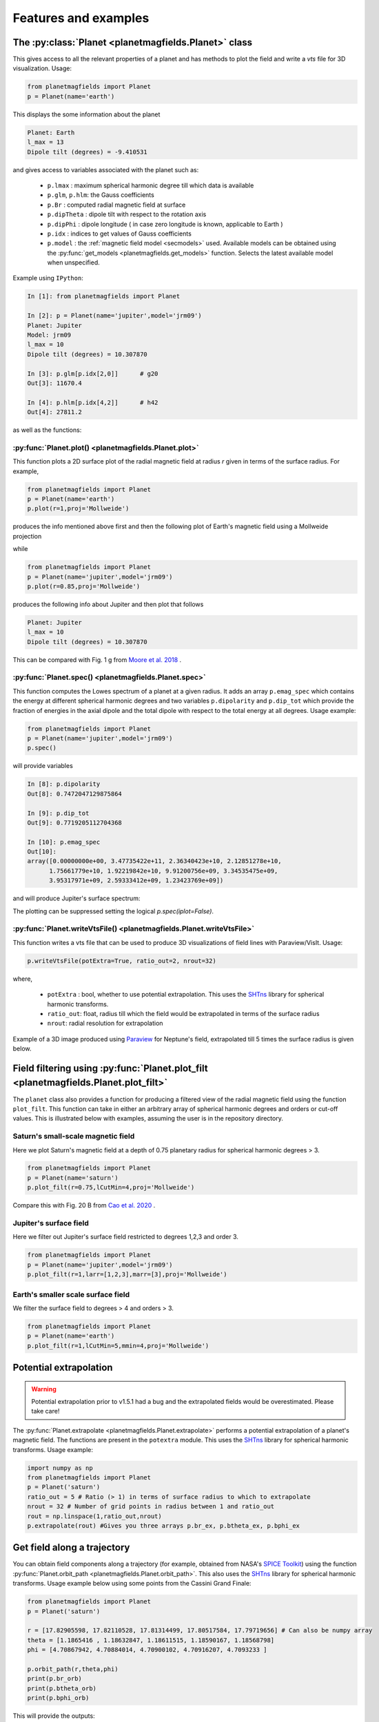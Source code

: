 .. planetMagFields documentation master file, created by
   sphinx-quickstart on Mon Jan 22 08:32:05 2024.
   You can adapt this file completely to your liking, but it should at least
   contain the root `toctree` directive.

.. _secExamples:

#########################
Features and examples
#########################

The :py:class:`Planet <planetmagfields.Planet>` class
*****************************************************

This gives access to all the relevant properties of a planet and has methods to plot
the field and write a `vts` file for 3D visualization. Usage:

.. code-block:: python

   from planetmagfields import Planet
   p = Planet(name='earth')


This displays the some information about the planet

.. code-block:: bash

   Planet: Earth
   l_max = 13
   Dipole tilt (degrees) = -9.410531


and gives access to
variables associated with the planet such as:

  * ``p.lmax`` : maximum spherical harmonic degree till which data is available
  * ``p.glm``, ``p.hlm``: the Gauss coefficients
  * ``p.Br`` : computed radial magnetic field at surface
  * ``p.dipTheta`` : dipole tilt with respect to the rotation axis
  * ``p.dipPhi`` : dipole longitude ( in case zero longitude is known, applicable to Earth )
  * ``p.idx`` : indices to get values of Gauss coefficients
  * ``p.model`` : the :ref:`magnetic field model <secmodels>` used. Available models can be obtained using the :py:func:`get_models <planetmagfields.get_models>` function. Selects the latest available model when unspecified.

Example using ``IPython``:

.. code-block:: python

   In [1]: from planetmagfields import Planet

   In [2]: p = Planet(name='jupiter',model='jrm09')
   Planet: Jupiter
   Model: jrm09
   l_max = 10
   Dipole tilt (degrees) = 10.307870

   In [3]: p.glm[p.idx[2,0]]      # g20
   Out[3]: 11670.4

   In [4]: p.hlm[p.idx[4,2]]      # h42
   Out[4]: 27811.2

as well as the functions:

:py:func:`Planet.plot() <planetmagfields.Planet.plot>`
^^^^^^^^^^^^^^^^^^^^^^^^^^^^^^^^^^^^^^^^^^^^^^^^^^^^^^

This function plots a 2D surface plot of the radial magnetic field at radius `r` given in terms of the surface radius.
For example,

.. code-block:: python

   from planetmagfields import Planet
   p = Planet(name='earth')
   p.plot(r=1,proj='Mollweide')


produces the info mentioned above first and then the following plot of Earth's magnetic field using a Mollweide projection

.. image:: _static/images/2d/earth2d.png
   :width: 400
   :align: center

while

.. code-block:: python

   from planetmagfields import Planet
   p = Planet(name='jupiter',model='jrm09')
   p.plot(r=0.85,proj='Mollweide')

produces the following info about Jupiter and then plot that follows

.. code-block:: console

   Planet: Jupiter
   l_max = 10
   Dipole tilt (degrees) = 10.307870


.. image:: _static/images/jupiter_r085.png
   :width: 400
   :align: center

This can be compared with Fig. 1 g from `Moore et al. 2018 <https://doi.org/10.1038/s41586-018-0468-5>`_ .

:py:func:`Planet.spec() <planetmagfields.Planet.spec>`
^^^^^^^^^^^^^^^^^^^^^^^^^^^^^^^^^^^^^^^^^^^^^^^^^^^^^^

This function computes the Lowes spectrum of a planet at a given radius. It adds an array ``p.emag_spec`` which contains the energy at different spherical harmonic degrees and two variables ``p.dipolarity`` and ``p.dip_tot`` which provide the fraction of energies in the axial dipole and the total dipole with respect to the total energy at all degrees. Usage example:

.. code-block:: python

   from planetmagfields import Planet
   p = Planet(name='jupiter',model='jrm09')
   p.spec()


will provide variables

.. code-block:: python

   In [8]: p.dipolarity
   Out[8]: 0.7472047129875864

   In [9]: p.dip_tot
   Out[9]: 0.7719205112704368

   In [10]: p.emag_spec
   Out[10]:
   array([0.00000000e+00, 3.47735422e+11, 2.36340423e+10, 2.12851278e+10,
         1.75661779e+10, 1.92219842e+10, 9.91200756e+09, 3.34535475e+09,
         3.95317971e+09, 2.59333412e+09, 1.23423769e+09])


and will produce Jupiter's surface spectrum:

.. image:: _static/images/spec/jupiter_spec.png
   :width: 400
   :align: center

The plotting can be suppressed setting the logical `p.spec(iplot=False)`.

.. _secVts:

:py:func:`Planet.writeVtsFile() <planetmagfields.Planet.writeVtsFile>`
^^^^^^^^^^^^^^^^^^^^^^^^^^^^^^^^^^^^^^^^^^^^^^^^^^^^^^^^^^^^^^^^^^^^^^

This function writes a vts file that can be used to produce 3D visualizations of field lines with Paraview/VisIt. Usage:

.. code-block:: python

   p.writeVtsFile(potExtra=True, ratio_out=2, nrout=32)

where,

  - ``potExtra`` : bool, whether to use potential extrapolation. This uses the `SHTns <https://bitbucket.org/nschaeff/shtns>`_ library for spherical harmonic transforms.
  - ``ratio_out``: float, radius till which the field would be extrapolated in terms of the surface radius
  - ``nrout``: radial resolution for extrapolation

Example of a 3D image produced using `Paraview <https://www.paraview.org/>`_ for Neptune's field, extrapolated till 5 times the surface radius is given below.

.. image:: _static/images/3d/neptune3d.png
   :width: 400
   :align: center

Field filtering using :py:func:`Planet.plot_filt <planetmagfields.Planet.plot_filt>`
************************************************************************************

The ``planet`` class also provides a function for producing a filtered view of the radial magnetic field using the function ``plot_filt``.
This function can take in either an arbitrary array of spherical harmonic degrees and orders or cut-off values. This is illustrated
below with examples, assuming the user is in the repository directory.

Saturn's small-scale magnetic field
^^^^^^^^^^^^^^^^^^^^^^^^^^^^^^^^^^^^

Here we plot Saturn's magnetic field at a depth of 0.75 planetary radius for spherical harmonic degrees > 3.

.. code-block:: python

   from planetmagfields import Planet
   p = Planet(name='saturn')
   p.plot_filt(r=0.75,lCutMin=4,proj='Mollweide')


.. image:: _static/images/saturn_lgeq4_2d.png
   :width: 400
   :align: center

Compare this with Fig. 20 B from `Cao et al. 2020 <https://doi.org/10.1016/j.icarus.2019.113541>`_ .

Jupiter's surface field
^^^^^^^^^^^^^^^^^^^^^^^
Here we filter out Jupiter's surface field restricted to degrees 1,2,3 and order 3.

.. code-block:: python

   from planetmagfields import Planet
   p = Planet(name='jupiter',model='jrm09')
   p.plot_filt(r=1,larr=[1,2,3],marr=[3],proj='Mollweide')


.. image:: _static/images/jupiter_l123m3_2d.png
   :width: 400
   :align: center

Earth's smaller scale surface field
^^^^^^^^^^^^^^^^^^^^^^^^^^^^^^^^^^^
We filter the surface field to degrees > 4 and orders > 3.

.. code-block:: python

   from planetmagfields import Planet
   p = Planet(name='earth')
   p.plot_filt(r=1,lCutMin=5,mmin=4,proj='Mollweide')


.. image:: _static/images/earth_lgeq5mgeq4_2d.png
   :width: 400
   :align: center

.. _subsecPotExtra:

Potential extrapolation
************************

.. warning::

   Potential extrapolation prior to v1.5.1 had a bug and the extrapolated fields would be overestimated. Please take care!

The :py:func:`Planet.extrapolate <planetmagfields.Planet.extrapolate>` performs a potential extrapolation of a planet's magnetic field. The functions are present in the ``potextra`` module. This uses the `SHTns <https://bitbucket.org/nschaeff/shtns>`_ library for spherical harmonic transforms.
Usage example:

.. code-block:: python

   import numpy as np
   from planetmagfields import Planet
   p = Planet('saturn')
   ratio_out = 5 # Ratio (> 1) in terms of surface radius to which to extrapolate
   nrout = 32 # Number of grid points in radius between 1 and ratio_out
   rout = np.linspace(1,ratio_out,nrout)
   p.extrapolate(rout) #Gives you three arrays p.br_ex, p.btheta_ex, p.bphi_ex

.. _subsecOrbit:

Get field along a trajectory
*****************************

You can obtain field components along a trajectory (for example, obtained from NASA's `SPICE Toolkit <https://naif.jpl.nasa.gov/naif/toolkit.html>`_) using the function :py:func:`Planet.orbit_path <planetmagfields.Planet.orbit_path>`. This also uses the `SHTns <https://bitbucket.org/nschaeff/shtns>`_ library for spherical harmonic transforms. Usage example below using some points from the Cassini Grand Finale:

.. code-block:: python

   from planetmagfields import Planet
   p = Planet('saturn')

   r = [17.82905598, 17.82110528, 17.81314499, 17.80517584, 17.79719656] # Can also be numpy array
   theta = [1.1865416 , 1.18632847, 1.18611515, 1.18590167, 1.18568798]
   phi = [4.70867942, 4.70884014, 4.70900102, 4.70916207, 4.7093233 ]

   p.orbit_path(r,theta,phi)
   print(p.br_orb)
   print(p.btheta_orb)
   print(p.bphi_orb)

This will provide the outputs:

.. code-block:: console

   [-0.00235325 -0.00235858 -0.00236393 -0.0023693  -0.00237469]
   [-0.09273259 -0.09281168 -0.09289097 -0.09297045 -0.09305014]
   [-0.00486482 -0.00486659 -0.00486837 -0.00487015 -0.00487194]

.. _secMagFieldScript:

Quickplot using the ``magField.py`` script
********************************************

.. code-block:: console

   $ ./magField.py --help
   usage: magField.py [-h] [-p PLANET] [-r R] [-c CMAP] [-l LEVELS] [-m PROJ] [-o MODEL]

   Script for easy plotting of planetary magnetic field.

   optional arguments:
   -h, --help            show this help message and exit
   -p PLANET, --planet PLANET
                           Planet name (default : earth)
   -r R, --radius R      Radial level scaled to planetary radius (default : 1)
   -c CMAP, --cmap CMAP  Colormap of plot (default : RdBu_r)
   -l LEVELS, --levels LEVELS
                           Number of contour levels (default : 20)
   -m PROJ, --mapproj PROJ
                           Type of map projection (default : Mollweide)
   -o MODEL, --model MODEL
                           Model to be used, uses the latest model by default (default : None)

This will plot the radial magnetic field of a planet (any of the names from the list
below, case insensitive) at a radius given in terms of the surface radius with a given
map projection. The default is the surface field. More details are available through
the help.

For example,

.. code-block:: bash

   $ ./magField.py -p earth -m Mollweide

displays the same information as above about Earth's field and produces the surface field of Earth while

.. code-block:: bash

   $ ./magField.py -p jupiter -r 0.85 -m Mollweide -o jrm09


produces the same plot of Jupiter's field as shown before.

.. code-block:: bash

   $ ./magField.py -p all -r <radius> -m <projection>


would produce a table of information about dipole tilt for each planet and magnetic field maps of all different planets at the given radius in a single figure.

For example:

.. code-block:: bash

   $ ./magField.py -p all -r 0.9 -m Mollweide


would give

.. code-block:: console

   |=========|======|=======|
   |Planet   | Theta| Phi   |
   |=========|======|=======|
   |Mercury  | 0.0  | 0.0   |
   |Earth    | -9.4 | -72.7 |
   |Jupiter  | 10.3 | -16.6 |
   |Saturn   | 0.0  | 0.0   |
   |Uranus   | 58.6 | -53.6 |
   |Neptune  | 46.9 | -72.0 |
   |Ganymede | -4.2 | 25.5  |
   |---------|------|-------|


followed by the following plot

.. image:: _static/images/magField_all_09.png
   :width: 500
   :align: center